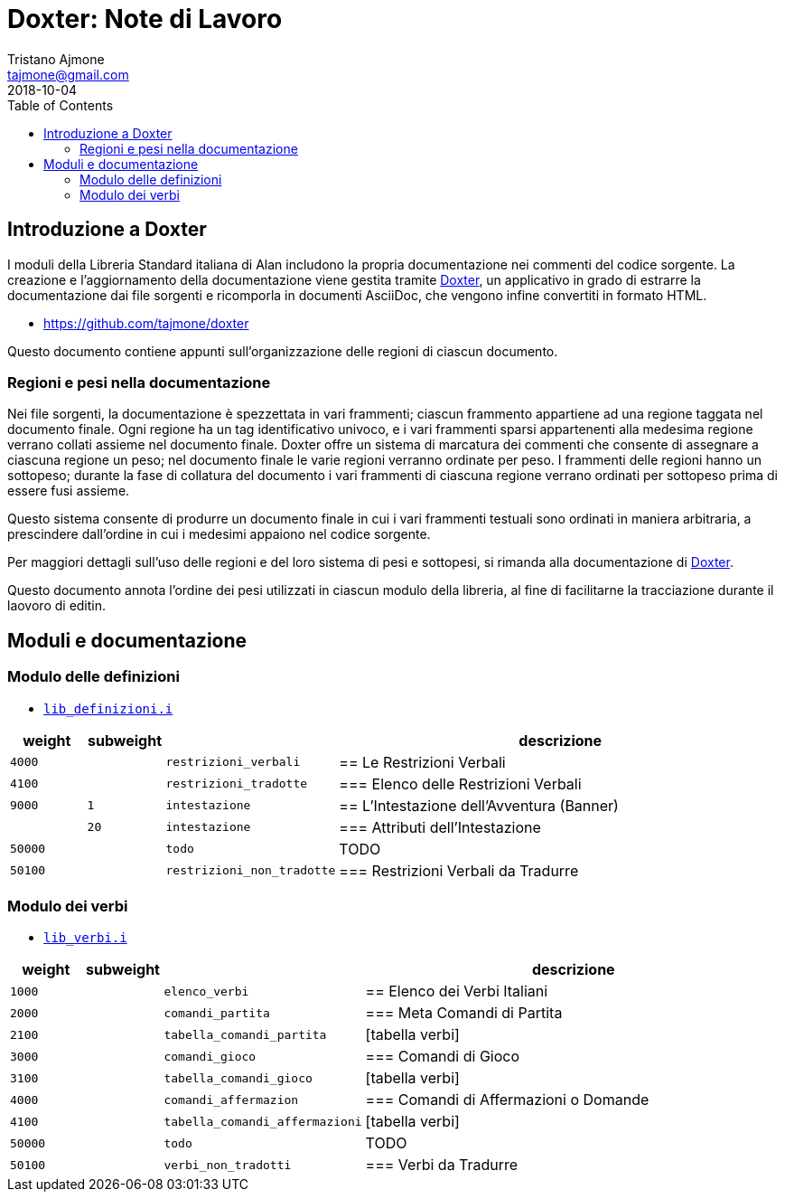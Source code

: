 
= Doxter: Note di Lavoro
Tristano Ajmone <tajmone@gmail.com>
:revdate: 2018-10-04
:lang: it
// TOC Settings:
:toc: left
:toclevels: 5
// Sections Numbering:
:sectnums!:
:sectnumlevels: 2
// Cross References:
:xrefstyle: short
:section-refsig: Sect.
// Misc Settings:
:experimental: true
:icons: font
:linkattrs: true

// Custom Attributes
:Doxter: pass:q[link:https://https://git.io/doxter/[Doxter^]]
:lib_verbi: pass:q[link:./lib_verbi.i[`lib_verbi.i`^]]
:lib_definizioni: pass:q[link:./lib_definizioni.i[`lib_definizioni.i`^]]

// *****************************************************************************
// *                                                                           *
// *                            Document Preamble                              *
// *                                                                           *
// *****************************************************************************


== Introduzione a Doxter

I moduli della Libreria Standard italiana di Alan includono la propria documentazione nei commenti del codice sorgente.
La creazione e l'aggiornamento della documentazione viene gestita tramite {Doxter}, un applicativo in grado di estrarre la documentazione dai file sorgenti e ricomporla in documenti AsciiDoc, che vengono infine convertiti in formato HTML.

* https://github.com/tajmone/doxter

Questo documento contiene appunti sull'organizzazione delle regioni di ciascun documento.


=== Regioni e pesi nella documentazione

Nei file sorgenti, la documentazione è spezzettata in vari frammenti; ciascun frammento appartiene ad una regione taggata nel documento finale.
Ogni regione ha un tag identificativo univoco, e i vari frammenti sparsi appartenenti alla medesima regione verrano collati assieme nel documento finale.
Doxter offre un sistema di marcatura dei commenti che consente di assegnare a ciascuna regione un peso; nel documento finale le varie regioni verranno ordinate per peso.
I frammenti delle regioni hanno un sottopeso; durante la fase di collatura del documento i vari frammenti di ciascuna regione verrano ordinati per sottopeso prima di essere fusi assieme.

Questo sistema consente di produrre un documento finale in cui i vari frammenti testuali sono ordinati in maniera arbitraria, a prescindere dall'ordine in cui i medesimi appaiono nel codice sorgente.

Per maggiori dettagli sull'uso delle regioni e del loro sistema di pesi e sottopesi, si rimanda alla documentazione di {Doxter}.

Questo documento annota l'ordine dei pesi utilizzati in ciascun modulo della libreria, al fine di facilitarne la tracciazione durante il laovoro di editin.


== Moduli e documentazione


=== Modulo delle definizioni



* {lib_definizioni}


[cols="2*>10m,20m,60d",options="header"]
|===============================================================================
| weight  | subweight |                          | descrizione
|  4000   |           | restrizioni_verbali      | == Le Restrizioni Verbali
|  4100   |           | restrizioni_tradotte     | === Elenco delle Restrizioni Verbali
|  9000   |         1 | intestazione             | == L'Intestazione dell'Avventura (Banner)
|         |        20 | intestazione             | === Attributi dell'Intestazione
| 50000   |           | todo                     | TODO
| 50100   |           | restrizioni_non_tradotte | === Restrizioni Verbali da Tradurre
|===============================================================================

=== Modulo dei verbi



* {lib_verbi}


[cols="2*>10m,20m,60d",options="header"]
|===============================================================================
| weight  | subweight |                              | descrizione
|  1000   |           | elenco_verbi                 | == Elenco dei Verbi Italiani
|  2000   |           | comandi_partita              | === Meta Comandi di Partita
|  2100   |           | tabella_comandi_partita      | [tabella verbi]
|  3000   |           | comandi_gioco                | === Comandi di Gioco
|  3100   |           | tabella_comandi_gioco        | [tabella verbi]
|  4000   |           | comandi_affermazion          | === Comandi di Affermazioni o Domande
|  4100   |           | tabella_comandi_affermazioni | [tabella verbi]
| 50000   |           | todo                         | TODO
| 50100   |           | verbi_non_tradotti           | === Verbi da Tradurre
|===============================================================================


////
| 00000   |           | xxxxxxxxxxxxxxxxxx | xxxxxxxxxx
////


// EOF //
